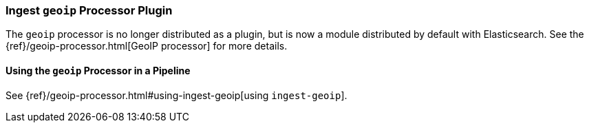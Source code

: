 [[ingest-geoip]]
=== Ingest `geoip` Processor Plugin

The `geoip` processor is no longer distributed as a plugin, but is now a module
distributed by default with Elasticsearch. See the
{ref}/geoip-processor.html[GeoIP processor] for more details.

[[using-ingest-geoip]]
==== Using the `geoip` Processor in a Pipeline

See {ref}/geoip-processor.html#using-ingest-geoip[using `ingest-geoip`].
